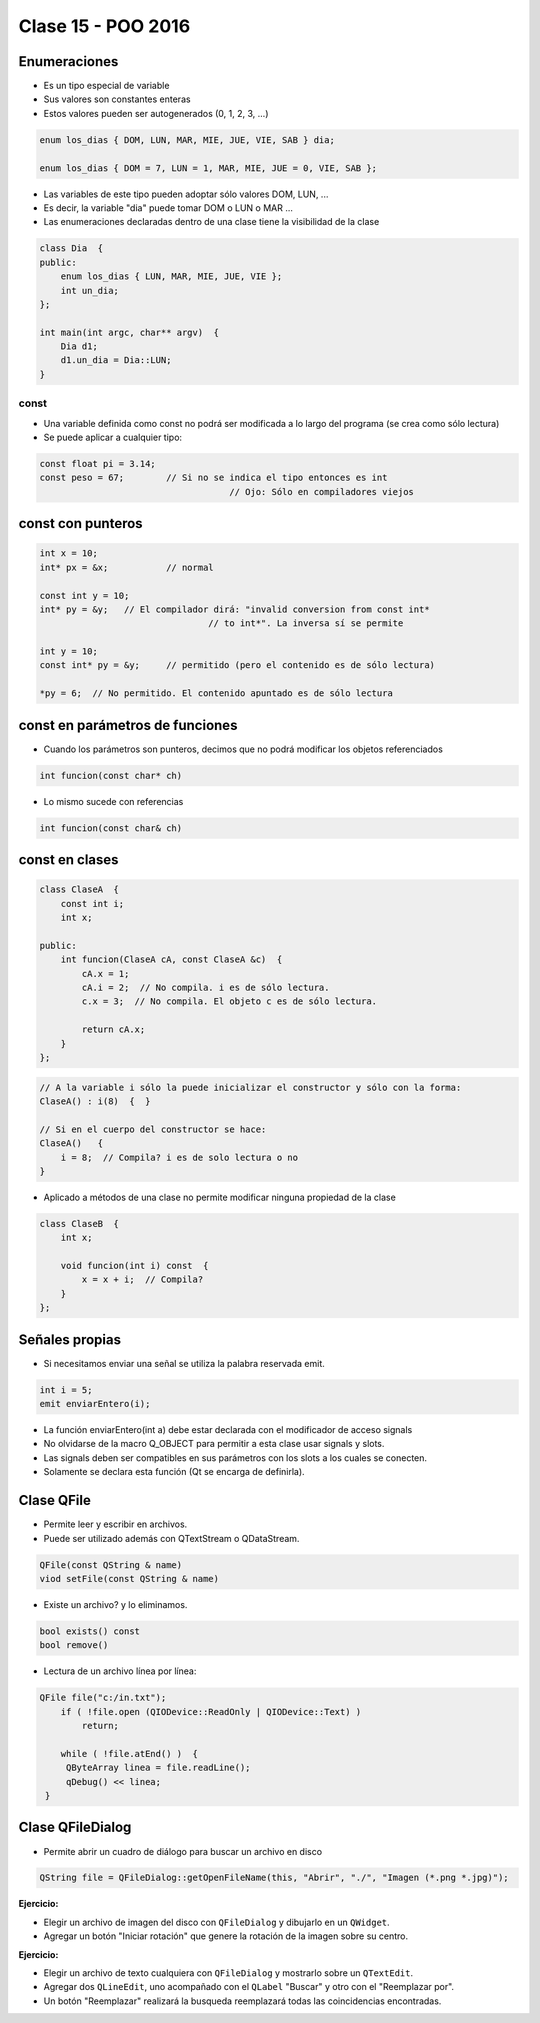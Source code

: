 .. -*- coding: utf-8 -*-

.. _rcs_subversion:

Clase 15 - POO 2016
===================

Enumeraciones
^^^^^^^^^^^^^

- Es un tipo especial de variable
- Sus valores son constantes enteras
- Estos valores pueden ser autogenerados (0, 1, 2, 3, ...)

.. code-block:: c	

	enum los_dias { DOM, LUN, MAR, MIE, JUE, VIE, SAB } dia;

	enum los_dias { DOM = 7, LUN = 1, MAR, MIE, JUE = 0, VIE, SAB };

- Las variables de este tipo pueden adoptar sólo valores DOM, LUN, ...
- Es decir, la variable "dia" puede tomar DOM o LUN o MAR ...
- Las enumeraciones declaradas dentro de una clase tiene la visibilidad de la clase

.. code-block:: c	

	class Dia  {
	public:
	    enum los_dias { LUN, MAR, MIE, JUE, VIE };
	    int un_dia;
	};

	int main(int argc, char** argv)  {
	    Dia d1;
	    d1.un_dia = Dia::LUN;
	}

const
.....

- Una variable definida como const no podrá ser modificada a lo largo del programa (se crea como sólo lectura)
- Se puede aplicar a cualquier tipo:

.. code-block:: c	

	const float pi = 3.14;
	const peso = 67;	// Si no se indica el tipo entonces es int
					    // Ojo: Sólo en compiladores viejos


const con punteros
^^^^^^^^^^^^^^^^^^

.. code-block:: c	

	int x = 10;
	int* px = &x;		// normal

	const int y = 10;
	int* py = &y;	// El compilador dirá: "invalid conversion from const int*
					// to int*". La inversa sí se permite

	int y = 10;
	const int* py = &y;	// permitido (pero el contenido es de sólo lectura)

	*py = 6;  // No permitido. El contenido apuntado es de sólo lectura


const en parámetros de funciones
^^^^^^^^^^^^^^^^^^^^^^^^^^^^^^^^

- Cuando los parámetros son punteros, decimos que no podrá modificar los objetos referenciados

.. code-block:: c	

	int funcion(const char* ch)

- Lo mismo sucede con referencias

.. code-block:: c	

	int funcion(const char& ch)

const en clases
^^^^^^^^^^^^^^^

.. code-block:: c	

	class ClaseA  {
	    const int i;
	    int x;

	public:
	    int funcion(ClaseA cA, const ClaseA &c)  {
	        cA.x = 1;
	        cA.i = 2;  // No compila. i es de sólo lectura.
	        c.x = 3;  // No compila. El objeto c es de sólo lectura.

	        return cA.x;
	    }
	}; 

.. code-block:: c	

	// A la variable i sólo la puede inicializar el constructor y sólo con la forma:
	ClaseA() : i(8)  {  }   

	// Si en el cuerpo del constructor se hace:
	ClaseA()   { 
	    i = 8;  // Compila? i es de solo lectura o no
	}   

- Aplicado a métodos de una clase no permite modificar ninguna propiedad de la clase

.. code-block:: c	

	class ClaseB  {
	    int x;

	    void funcion(int i) const  {
	        x = x + i;  // Compila?
	    }
	};
	
Señales propias
^^^^^^^^^^^^^^^

- Si necesitamos enviar una señal se utiliza la palabra reservada emit.

.. code-block:: c	

	int i = 5;
	emit enviarEntero(i);

- La función enviarEntero(int a) debe estar declarada con el modificador de acceso signals
- No olvidarse de la macro Q_OBJECT para permitir a esta clase usar signals y slots.
- Las signals deben ser compatibles en sus parámetros con los slots a los cuales se conecten.
- Solamente se declara esta función (Qt se encarga de definirla).

Clase QFile
^^^^^^^^^^^

- Permite leer y escribir en archivos. 
- Puede ser utilizado además con QTextStream o QDataStream.

.. code-block:: c	

	QFile(const QString & name)
	viod setFile(const QString & name)

- Existe un archivo? y lo eliminamos.

.. code-block:: c	

	bool exists() const
	bool remove()

- Lectura de un archivo línea por línea:

.. code-block:: c	

	QFile file("c:/in.txt");
	    if ( !file.open (QIODevice::ReadOnly | QIODevice::Text) )
	        return;

	    while ( !file.atEnd() )  {
	     QByteArray linea = file.readLine();
	     qDebug() << linea;
	 }

Clase QFileDialog
^^^^^^^^^^^^^^^^^

- Permite abrir un cuadro de diálogo para buscar un archivo en disco

.. code-block:: c	

	QString file = QFileDialog::getOpenFileName(this, "Abrir", "./", "Imagen (*.png *.jpg)");

**Ejercicio:**

- Elegir un archivo de imagen del disco con ``QFileDialog`` y dibujarlo en un ``QWidget``.
- Agregar un botón "Iniciar rotación" que genere la rotación de la imagen sobre su centro.

**Ejercicio:**

- Elegir un archivo de texto cualquiera con ``QFileDialog`` y mostrarlo sobre un ``QTextEdit``.
- Agregar dos ``QLineEdit``, uno acompañado con el ``QLabel`` "Buscar" y otro con el "Reemplazar por".
- Un botón "Reemplazar" realizará la busqueda reemplazará todas las coincidencias encontradas.







